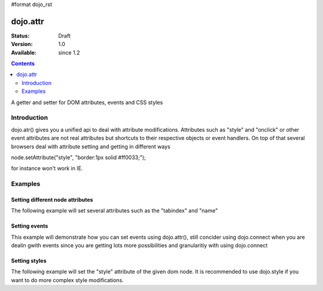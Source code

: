 #format dojo_rst

dojo.attr
===============

:Status: Draft
:Version: 1.0
:Available: since 1.2

.. contents::
   :depth: 2

A getter and setter for DOM attributes, events and CSS styles


============
Introduction
============

dojo.atr() gives you a unified api to deal with attribute modifications. Attributes such as "style" and "onclick" or other event attributes are not real attributes but shortcuts to their respective objects or event handlers.
On top of that several browsers deal with attribute setting and getting in different ways

node.setAttribute("style", "border:1px solid #ff0033;");

for instance won't work in IE. 

========
Examples
========

Setting different node attributes
---------------------------------

The following example will set several attributes such as the "tabindex" and "name"

.. cv-compound::

  .. cv:: javascript

    <script type="text/javascript">
      dojo.addOnLoad(function(){
        dojo.connect(dijit.byId("buttonOne"), "onClick", function(){
          dojo.attr(node, "tabindex", 1);
          dojo.attr(node, "name", "nameAtt");
          dojo.attr(node, "innerHTML", "New Content");
        });

        dojo.connect(dijit.byId("buttonTwo"), "onClick", function(){
          var node = dojo.byId("testNode");
          var str = "";

          str += "tabindex: "+dojo.attr(node, "tabindex")+"\n";
          str += "tabindex: "+dojo.attr(node, "name")+"\n";
          str += "tabindex: "+dojo.attr(node, "innerHTML")+"\n";

          alert(str);
        });
      });
    </script>

  .. cv:: html

    <button dojoType="dijit.form.Button" id="buttonOne">Set attributes</button>
    <button dojoType="dijit.form.Button" id="buttonTwo">Get attributes</button>
    <div id="testNode">Hi friends :)</div>

Setting events
--------------

This example will demonstrate how you can set events using dojo.attr(), still concider using dojo.connect when you are dealin gwith events since you are getting lots more possibilities and granularitiy with using dojo.connect

.. cv-compound::

  .. cv:: javascript

    <script type="text/javascript">
      dojo.addOnLoad(function(){
        dojo.connect(dijit.byId("buttonThree"), "onClick", function(){
          var node = dojo.byId("testNodeTwo");
          
          onOver = function(evt){alert('OVER');}
          onClick = function(evt){alert('CLICK');}
 
          dojo.attr(node, "onmouseover", onOver);
          dojo.attr(node, "onmouseclick", onClick);
          
        });
      });
    </script>

  .. cv:: html

    <button dojoType="dijit.form.Button" id="buttonThree">Set events</button>
    <div id="testNodeTwo">Hi, try the events</div>

Setting styles
--------------

The following example will set the "style" attribute of the given dom node. It is recommended to use dojo.style if you want to do more complex style modifications.

.. cv-compound::

  .. cv:: javascript

    <script type="text/javascript">
      dojo.addOnLoad(function(){
        dojo.connect(dijit.byId("buttonFour"), "onClick", function(){
          var node = dojo.byId("testNodeThree");
          
          dojo.attr(node, "style", "padding: 5px; border: 1px solid #ccc; background: #eee;");
          
        });
      });
    </script>

  .. cv:: html

    <button dojoType="dijit.form.Button" id="buttonFour">Change style</button>
    <div id="testNodeThree">Hi, try the events</div>
